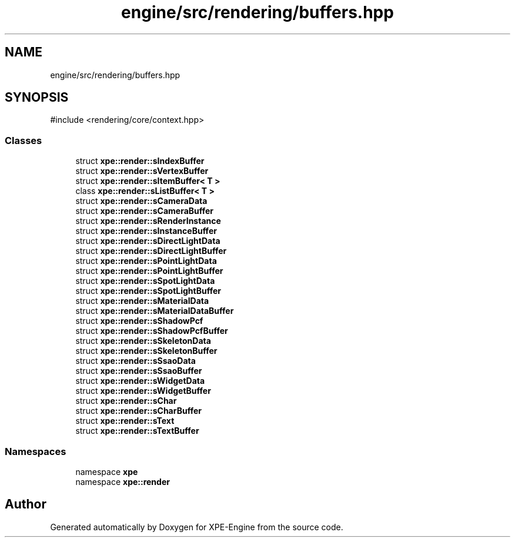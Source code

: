 .TH "engine/src/rendering/buffers.hpp" 3 "Version 0.1" "XPE-Engine" \" -*- nroff -*-
.ad l
.nh
.SH NAME
engine/src/rendering/buffers.hpp
.SH SYNOPSIS
.br
.PP
\fR#include <rendering/core/context\&.hpp>\fP
.br

.SS "Classes"

.in +1c
.ti -1c
.RI "struct \fBxpe::render::sIndexBuffer\fP"
.br
.ti -1c
.RI "struct \fBxpe::render::sVertexBuffer\fP"
.br
.ti -1c
.RI "struct \fBxpe::render::sItemBuffer< T >\fP"
.br
.ti -1c
.RI "class \fBxpe::render::sListBuffer< T >\fP"
.br
.ti -1c
.RI "struct \fBxpe::render::sCameraData\fP"
.br
.ti -1c
.RI "struct \fBxpe::render::sCameraBuffer\fP"
.br
.ti -1c
.RI "struct \fBxpe::render::sRenderInstance\fP"
.br
.ti -1c
.RI "struct \fBxpe::render::sInstanceBuffer\fP"
.br
.ti -1c
.RI "struct \fBxpe::render::sDirectLightData\fP"
.br
.ti -1c
.RI "struct \fBxpe::render::sDirectLightBuffer\fP"
.br
.ti -1c
.RI "struct \fBxpe::render::sPointLightData\fP"
.br
.ti -1c
.RI "struct \fBxpe::render::sPointLightBuffer\fP"
.br
.ti -1c
.RI "struct \fBxpe::render::sSpotLightData\fP"
.br
.ti -1c
.RI "struct \fBxpe::render::sSpotLightBuffer\fP"
.br
.ti -1c
.RI "struct \fBxpe::render::sMaterialData\fP"
.br
.ti -1c
.RI "struct \fBxpe::render::sMaterialDataBuffer\fP"
.br
.ti -1c
.RI "struct \fBxpe::render::sShadowPcf\fP"
.br
.ti -1c
.RI "struct \fBxpe::render::sShadowPcfBuffer\fP"
.br
.ti -1c
.RI "struct \fBxpe::render::sSkeletonData\fP"
.br
.ti -1c
.RI "struct \fBxpe::render::sSkeletonBuffer\fP"
.br
.ti -1c
.RI "struct \fBxpe::render::sSsaoData\fP"
.br
.ti -1c
.RI "struct \fBxpe::render::sSsaoBuffer\fP"
.br
.ti -1c
.RI "struct \fBxpe::render::sWidgetData\fP"
.br
.ti -1c
.RI "struct \fBxpe::render::sWidgetBuffer\fP"
.br
.ti -1c
.RI "struct \fBxpe::render::sChar\fP"
.br
.ti -1c
.RI "struct \fBxpe::render::sCharBuffer\fP"
.br
.ti -1c
.RI "struct \fBxpe::render::sText\fP"
.br
.ti -1c
.RI "struct \fBxpe::render::sTextBuffer\fP"
.br
.in -1c
.SS "Namespaces"

.in +1c
.ti -1c
.RI "namespace \fBxpe\fP"
.br
.ti -1c
.RI "namespace \fBxpe::render\fP"
.br
.in -1c
.SH "Author"
.PP 
Generated automatically by Doxygen for XPE-Engine from the source code\&.
